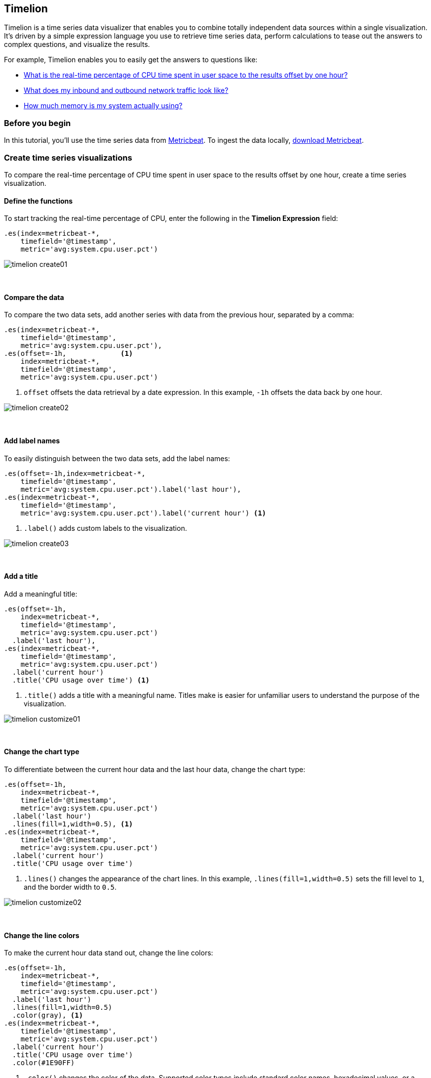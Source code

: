 [[timelion]]
== Timelion

Timelion is a time series data visualizer that enables you to combine totally
independent data sources within a single visualization. It's driven by a simple
expression language you use to retrieve time series data, perform calculations
to tease out the answers to complex questions, and visualize the results.

For example, Timelion enables you to easily get the answers to questions like:

* <<time-series-intro, What is the real-time percentage of CPU time spent in user space to the results offset by one hour?>>
* <<mathematical-functions-intro, What does my inbound and outbound network traffic look like?>>
* <<timelion-conditional-intro, How much memory is my system actually using?>>

[float]
[[time-series-before-you-begin]]
=== Before you begin

In this tutorial, you'll use the time series data from https://www.elastic.co/guide/en/beats/metricbeat/current/index.html[Metricbeat]. To ingest the data locally, link:https://www.elastic.co/downloads/beats/metricbeat[download Metricbeat].

[float]
[[time-series-intro]]
=== Create time series visualizations

To compare the real-time percentage of CPU time spent in user space to the results offset by one hour, create a time series visualization.

[float]
[[time-series-define-functions]]
==== Define the functions

To start tracking the real-time percentage of CPU, enter the following in the *Timelion Expression* field:

[source,text]
----------------------------------
.es(index=metricbeat-*,
    timefield='@timestamp',
    metric='avg:system.cpu.user.pct')
----------------------------------

[role="screenshot"]
image::images/timelion-create01.png[]
{nbsp}

[float]
[[time-series-compare-data]]
==== Compare the data

To compare the two data sets, add another series with data from the previous hour, separated by a comma:

[source,text]
----------------------------------
.es(index=metricbeat-*,
    timefield='@timestamp',
    metric='avg:system.cpu.user.pct'),
.es(offset=-1h,             <1>
    index=metricbeat-*,
    timefield='@timestamp',
    metric='avg:system.cpu.user.pct')
----------------------------------

<1> `offset` offsets the data retrieval by a date expression. In this example, `-1h` offsets the data back by one hour.

[role="screenshot"]
image::images/timelion-create02.png[]
{nbsp}

[float]
[[time-series-add-labels]]
==== Add label names

To easily distinguish between the two data sets, add the label names:

[source,text]
----------------------------------
.es(offset=-1h,index=metricbeat-*,
    timefield='@timestamp',
    metric='avg:system.cpu.user.pct').label('last hour'),
.es(index=metricbeat-*,
    timefield='@timestamp',
    metric='avg:system.cpu.user.pct').label('current hour') <1>
----------------------------------

<1> `.label()` adds custom labels to the visualization.

[role="screenshot"]
image::images/timelion-create03.png[]
{nbsp}

[float]
[[time-series-title]]
==== Add a title

Add a meaningful title:

[source,text]
----------------------------------
.es(offset=-1h,
    index=metricbeat-*,
    timefield='@timestamp',
    metric='avg:system.cpu.user.pct')
  .label('last hour'),
.es(index=metricbeat-*,
    timefield='@timestamp',
    metric='avg:system.cpu.user.pct')
  .label('current hour')
  .title('CPU usage over time') <1>
----------------------------------

<1> `.title()` adds a title with a meaningful name. Titles make is easier for unfamiliar users to understand the purpose of the visualization.

[role="screenshot"]
image::images/timelion-customize01.png[]
{nbsp}

[float]
[[time-series-change-chart-type]]
==== Change the chart type

To differentiate between the current hour data and the last hour data, change the chart type:

[source,text]
----------------------------------
.es(offset=-1h,
    index=metricbeat-*,
    timefield='@timestamp',
    metric='avg:system.cpu.user.pct')
  .label('last hour')
  .lines(fill=1,width=0.5), <1>
.es(index=metricbeat-*,
    timefield='@timestamp',
    metric='avg:system.cpu.user.pct')
  .label('current hour')
  .title('CPU usage over time')
----------------------------------

<1> `.lines()` changes the appearance of the chart lines. In this example, `.lines(fill=1,width=0.5)` sets the fill level to `1`, and the border width to `0.5`.

[role="screenshot"]
image::images/timelion-customize02.png[]
{nbsp}

[float]
[[time-series-change-color]]
==== Change the line colors

To make the current hour data stand out, change the line colors:

[source,text]
----------------------------------
.es(offset=-1h,
    index=metricbeat-*,
    timefield='@timestamp',
    metric='avg:system.cpu.user.pct')
  .label('last hour')
  .lines(fill=1,width=0.5)
  .color(gray), <1>
.es(index=metricbeat-*,
    timefield='@timestamp',
    metric='avg:system.cpu.user.pct')
  .label('current hour')
  .title('CPU usage over time')
  .color(#1E90FF)
----------------------------------

<1> `.color()` changes the color of the data. Supported color types include standard color names, hexadecimal values, or a color schema for grouped data. In this example, `.color(gray)` represents the last hour, and `.color(#1E90FF)` represents the current hour.

[role="screenshot"]
image::images/timelion-customize03.png[]
{nbsp}

[float]
[[time-series-adjust-legend]]
==== Make adjustments to the legend

Change the position and style of the legend:

[source,text]
----------------------------------
.es(offset=-1h,
    index=metricbeat-*,
    timefield='@timestamp',
    metric='avg:system.cpu.user.pct')
  .label('last hour')
  .lines(fill=1,width=0.5)
  .color(gray),
.es(index=metricbeat-*,
    timefield='@timestamp',
    metric='avg:system.cpu.user.pct')
  .label('current hour')
  .title('CPU usage over time')
  .color(#1E90FF)
  .legend(columns=2, position=nw) <1>
----------------------------------

<1> `.legend()` sets the position and style of the legend. In this example, `.legend(columns=2, position=nw)` places the legend in the north west position of the visualization with two columns.

[role="screenshot"]
image::images/timelion-customize04.png[]
{nbsp}

[float]
[[mathematical-functions-intro]]
=== Create visualizations with mathematical functions

To create a visualization for inbound and outbound network traffic, use mathematical functions.

[float]
[[mathematical-functions-define-functions]]
==== Define the functions

To start tracking the inbound and outbound network traffic, enter the following in the *Timelion Expression* field:

[source,text]
----------------------------------
.es(index=metricbeat*,
    timefield=@timestamp,
    metric=max:system.network.in.bytes)
----------------------------------

[role="screenshot"]
image::images/timelion-math01.png[]
{nbsp}

[float]
[[mathematical-functions-plot-change]]
==== Plot the rate of change

Change how the data is displayed so that you can easily monitor the inbound traffic:

[source,text]
----------------------------------
.es(index=metricbeat*,
    timefield=@timestamp,
    metric=max:system.network.in.bytes)
  .derivative() <1>
----------------------------------

<1> `.derivative` plots the change in values over time.

[role="screenshot"]
image::images/timelion-math02.png[]
{nbsp}

Add a similar calculation for outbound traffic:

[source,text]
----------------------------------
.es(index=metricbeat*,
    timefield=@timestamp,
    metric=max:system.network.in.bytes)
  .derivative(),
.es(index=metricbeat*,
    timefield=@timestamp,
    metric=max:system.network.out.bytes)
  .derivative()
  .multiply(-1) <1>
----------------------------------

<1> `.multiply()` multiplies the data series by a number, the result of a data series, or a list of data series. For this example, `.multiply(-1)` converts the outbound network traffic to a negative value since the outbound network traffic is leaving your machine.

[role="screenshot"]
image::images/timelion-math03.png[]
{nbsp}

[float]
[[mathematical-functions-convert-data]]
==== Change the data metric

To make the visualization easier to analyze, change the data metric from bytes to megabytes:

[source,text]
----------------------------------
.es(index=metricbeat*,
    timefield=@timestamp,
    metric=max:system.network.in.bytes)
  .derivative()
  .divide(1048576),
.es(index=metricbeat*,
    timefield=@timestamp,
    metric=max:system.network.out.bytes)
  .derivative()
  .multiply(-1)
  .divide(1048576) <1>
----------------------------------

<1> `.divide()` accepts the same input as `.multiply()`, then divides the data series by the defined divisor.

[role="screenshot"]
image::images/timelion-math04.png[]
{nbsp}

[float]
[[mathematical-functions-add-labels]]
==== Customize and format the visualization

Customize and format the visualization using functions:

[source,text]
----------------------------------
.es(index=metricbeat*,
    timefield=@timestamp,
    metric=max:system.network.in.bytes)
  .derivative()
  .divide(1048576)
  .lines(fill=2, width=1)
  .color(green)
  .label("Inbound traffic")         <1>
  .title("Network traffic (MB/s)"), <2>
.es(index=metricbeat*,
    timefield=@timestamp,
    metric=max:system.network.out.bytes)
  .derivative()
  .multiply(-1)
  .divide(1048576)
  .lines(fill=2, width=1)           <3>
  .color(blue)                      <4>
  .label("Outbound traffic")
  .legend(columns=2, position=nw) <5>
----------------------------------

<1> `.label()` adds custom labels to the visualization.
<2> `.title()` adds a title with a meaningful name.
<3> `.lines()` changes the appearance of the chart lines. In this example, `.lines(fill=2, width=1)` sets the fill level to `2`, and the border width to `1`.
<4> `.color()` changes the color of the data. Supported color types include standard color names, hexadecimal values, or a color schema for grouped data. In this example, `.color(green)` represents the inbound network traffic, and `.color(blue)` represents the outbound network traffic.
<5> `.legend()` sets the position and style of the legend. For this example, `legend(columns=2, position=nw)` places the legend in the north west position of the visualization with two columns.

[role="screenshot"]
image::images/timelion-math05.png[]
{nbsp}

[float]
[[timelion-conditional-intro]]
=== Create visualizations with conditional logic and tracking trends

To easily detect outliers and discover patterns over time, modify time series data with conditional logic and create a trend with a moving average.

With Timelion conditional logic, you can use the following operator values to compare your data:

[horizontal]
`eq`:: equal
`ne`:: not equal
`lt`:: less than
`lte`:: less than or equal to
`gt`:: greater than
`gte`:: greater than or equal to

[float]
[[conditional-define-functions]]
==== Define the functions

To chart the maximum value of `system.memory.actual.used.bytes`, enter the following in the *Timelion Expression* field:

[source,text]
----------------------------------
.es(index=metricbeat-*,
    timefield='@timestamp',
    metric='max:system.memory.actual.used.bytes')
----------------------------------

[role="screenshot"]
image::images/timelion-conditional01.png[]
{nbsp}

[float]
[[conditional-track-memory]]
==== Track used memory

To track the amount of memory used, create two thresholds:

[source,text]
----------------------------------
.es(index=metricbeat-*,
    timefield='@timestamp',
    metric='max:system.memory.actual.used.bytes'),
.es(index=metricbeat-*,
    timefield='@timestamp',
    metric='max:system.memory.actual.used.bytes')
  .if(gt,                             <1>
      11300000000,                    <2>
      .es(index=metricbeat-*,
          timefield='@timestamp',
          metric='max:system.memory.actual.used.bytes'),
      null)
    .label('warning')
    .color('#FFCC11'),
.es(index=metricbeat-*,
    timefield='@timestamp',
    metric='max:system.memory.actual.used.bytes')
  .if(gt,
      11375000000,
      .es(index=metricbeat-*,
          timefield='@timestamp',
          metric='max:system.memory.actual.used.bytes'),
      null)
  .label('severe')
  .color('red')
----------------------------------

<1> Timelion conditional logic for the _greater than_ operator. In this example, the warning threshold is 11.3GB (`11300000000`), and the severe threshold is 11.375GB (`11375000000`). If the threshold values are too high or low for your machine, adjust the values accordingly.
<2> `if()` compares each point to a number. If the condition evaluates to `true`, adjust the styling. If the condition evaluates to `false`, use the default styling.

[role="screenshot"]
image::images/timelion-conditional02.png[]
{nbsp}

[float]
[[conditional-determine-trend]]
==== Determine the trend

To determine the trend, create a new data series:

[source,text]
----------------------------------
.es(index=metricbeat-*,
    timefield='@timestamp',
    metric='max:system.memory.actual.used.bytes'),
.es(index=metricbeat-*,
    timefield='@timestamp',
    metric='max:system.memory.actual.used.bytes')
  .if(gt,11300000000,
      .es(index=metricbeat-*,
          timefield='@timestamp',
          metric='max:system.memory.actual.used.bytes'),
      null)
      .label('warning')
      .color('#FFCC11'),
.es(index=metricbeat-*,
    timefield='@timestamp',
    metric='max:system.memory.actual.used.bytes')
  .if(gt,11375000000,
      .es(index=metricbeat-*,
          timefield='@timestamp',
          metric='max:system.memory.actual.used.bytes'),
      null).
      label('severe')
      .color('red'),
.es(index=metricbeat-*,
    timefield='@timestamp',
    metric='max:system.memory.actual.used.bytes')
  .mvavg(10) <1>
----------------------------------

<1> `mvavg()` calculates the moving average over a specified period of time. In this example, `.mvavg(10)` creates a moving average with a window of 10 data points.

[role="screenshot"]
image::images/timelion-conditional03.png[]
{nbsp}

[float]
[[conditional-format-visualization]]
==== Customize and format the visualization

Customize and format the visualization using functions:

[source,text]
----------------------------------
.es(index=metricbeat-*,
    timefield='@timestamp',
    metric='max:system.memory.actual.used.bytes')
  .label('max memory')                    <1>
  .title('Memory consumption over time'), <2>
.es(index=metricbeat-*,
    timefield='@timestamp',
    metric='max:system.memory.actual.used.bytes')
  .if(gt,
      11300000000,
      .es(index=metricbeat-*,
          timefield='@timestamp',
          metric='max:system.memory.actual.used.bytes'),
      null)
    .label('warning')
    .color('#FFCC11')                 <3>
    .lines(width=5),                  <4>
.es(index=metricbeat-*,
    timefield='@timestamp',
    metric='max:system.memory.actual.used.bytes')
  .if(gt,
      11375000000,
      .es(index=metricbeat-*,
          timefield='@timestamp',
          metric='max:system.memory.actual.used.bytes'),
      null)
    .label('severe')
    .color('red')
    .lines(width=5),
.es(index=metricbeat-*,
    timefield='@timestamp',
    metric='max:system.memory.actual.used.bytes')
  .mvavg(10)
  .label('mvavg')
  .lines(width=2)
  .color(#5E5E5E)
  .legend(columns=4, position=nw)    <5>
----------------------------------

<1> `.label()` adds custom labels to the visualization.
<2> `.title()` adds a title with a meaningful name.
<3> `.color()` changes the color of the data. Supported color types include standard color names, hexadecimal values, or a color schema for grouped data.
<4> `.lines()` changes the appearance of the chart lines. In this example, .lines(width=5) sets border width to `5`.
<5> `.legend()` sets the position and style of the legend. For this example, `(columns=4, position=nw)` places the legend in the north west position of the visualization with four columns.

[role="screenshot"]
image::images/timelion-conditional04.png[]
{nbsp}

For additional information on Timelion conditional capabilities, go to https://www.elastic.co/blog/timeseries-if-then-else-with-timelion[I have but one .condition()].

[float]
[[timelion-deprecation]]
=== Timelion App deprecation

In *8.0* and later, the Timelion app - deprecated since 7.0 - is going to be removed. There are actions you need to complete to copy your existing Timelion worksheets to a dashboard.  

NOTE: Only the Timelion app is deprecated, not Timelion as a visualization (on dashboards and in the visualize application) or Timelion in Canvas. 

[role="screenshot"]
image::images/timelion-app.png[]
{nbsp}

[float]
[[timelion-app-to-vis]]
==== Create a dashboard from a Timelion worksheet

Timelion worksheets are deprecated, but they can easily be replaced by a dashboard. The process is the same as adding a new visualization to a dashboard but the Timelion charts should also be migrated to **Visualize**. 

Open the menu, click **Dashboard**, then click **Create dashboard**.

On the dashboard, click **Create New**, then select the Timelion visualization.

[role="screenshot"]
image::images/timelion-create-new-dashboard.png[]
{nbsp}


The only thing you need is the Timelion expression for each graph.

Open Timelion app on a new tab, select the chart you want to copy, and copy its expression.

[role="screenshot"]
image::images/timelion-copy-expression.png[]
{nbsp}

Return to the other tab and paste the copied expression to the *Timelion Expression* field and click **Update**.

[role="screenshot"]
image::images/timelion-vis-paste-expression.png[]
{nbsp}

Click to save the new visualization, give it a name, and hit **Save and Return**.

Your Timelion visualization will appear on the dashboard. Repeat this for all your charts on each worksheet.

[role="screenshot"]
image::images/timelion-dashboard.png[]
{nbsp}
